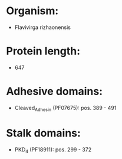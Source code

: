 * Organism:
- Flavivirga rizhaonensis
* Protein length:
- 647
* Adhesive domains:
- Cleaved_Adhesin (PF07675): pos. 389 - 491
* Stalk domains:
- PKD_4 (PF18911): pos. 299 - 372

